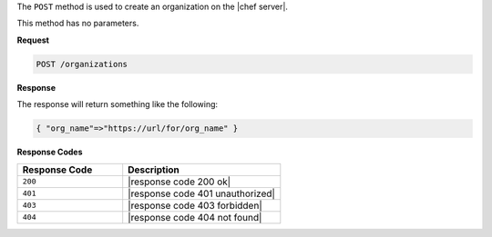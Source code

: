 .. The contents of this file are included in multiple topics.
.. This file should not be changed in a way that hinders its ability to appear in multiple documentation sets.

The ``POST`` method is used to create an organization on the |chef server|.

This method has no parameters.

**Request**

.. code-block:: xml

   POST /organizations

**Response**

The response will return something like the following:

.. code-block:: javascript

   { "org_name"=>"https://url/for/org_name" }

**Response Codes**

.. list-table::
   :widths: 200 300
   :header-rows: 1

   * - Response Code
     - Description
   * - ``200``
     - |response code 200 ok|
   * - ``401``
     - |response code 401 unauthorized|
   * - ``403``
     - |response code 403 forbidden|
   * - ``404``
     - |response code 404 not found|
